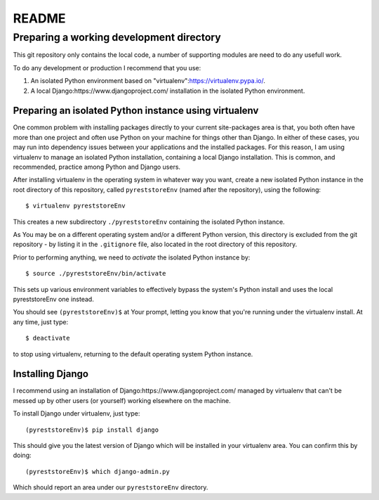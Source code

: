 .. -*- coding: utf-8; mode: rst; -*-
.. pyreststore

.. To be able to generate PDF files, install the texlive-latex-extra package

.. For the Python documentation, 
   this convention is used which you may
   follow:
    • # with overline, for parts
    • * with overline, for chapters
    • =, for sections
    • -, for subsections
    • ^, for subsubsections
    • ", for paragraphs


README
======


Preparing a working development directory
-----------------------------------------

This git repository only contains the local code, a number of 
supporting modules are need to do any usefull work.

To do any development or production I recommend that you use:

#. An isolated Python environment based on 
   "virtualenv":https://virtualenv.pypa.io/. 

#. A local 
   Django:https://www.djangoproject.com/ 
   installation in the isolated Python environment.


Preparing an isolated Python instance using virtualenv
^^^^^^^^^^^^^^^^^^^^^^^^^^^^^^^^^^^^^^^^^^^^^^^^^^^

One common problem with installing packages directly to your 
current site-packages area is that, 
you both often have more than one project 
and often use Python on your machine for things other than Django. 
In either of these cases, you may run into dependency issues between your 
applications and the installed packages. 
For this reason, I am using virtualenv to manage 
an isolated Python installation, containing a local Django installation. 
This is common, and recommended, practice among Python and Django users.

After installing virtualenv in the operating system in whatever way you want, 
create a new isolated Python instance 
in the root directory of this repository, 
called ``pyreststoreEnv`` (named after the repository), 
using the following::

  $ virtualenv pyreststoreEnv

This creates a new subdirectory ``./pyreststoreEnv`` containing 
the isolated Python instance.

As You may be on a different operating system and/or 
a different Python version, 
this directory is excluded from the git repository - by listing it
in the ``.gitignore`` file, 
also located in the root directory of this repository.

Prior to performing anything, we need to *activate* the 
isolated Python instance by::

  $ source ./pyreststoreEnv/bin/activate

This sets up various environment variables 
to effectively bypass the system's Python install 
and uses the local pyreststoreEnv one instead.
 
You should see ``(pyreststoreEnv)$`` at Your prompt, 
letting you know that you're running under the 
virtualenv install. At any time, just type::

  $ deactivate

to stop using virtualenv, 
returning to the default operating system Python instance.


Installing Django
^^^^^^^^^^^^^^^^^

I recommend using an installation of 
Django:https://www.djangoproject.com/ 
managed by virtualenv that can't be messed up by other users (or yourself) 
working elsewhere on the machine. 

To install Django under virtualenv, just type::

  (pyreststoreEnv)$ pip install django

This should give you the latest version of Django 
which will be installed in your virtualenv area. 
You can confirm this by doing::

  (pyreststoreEnv)$ which django-admin.py

Which should report an area under our ``pyreststoreEnv`` directory.

.. EOF
